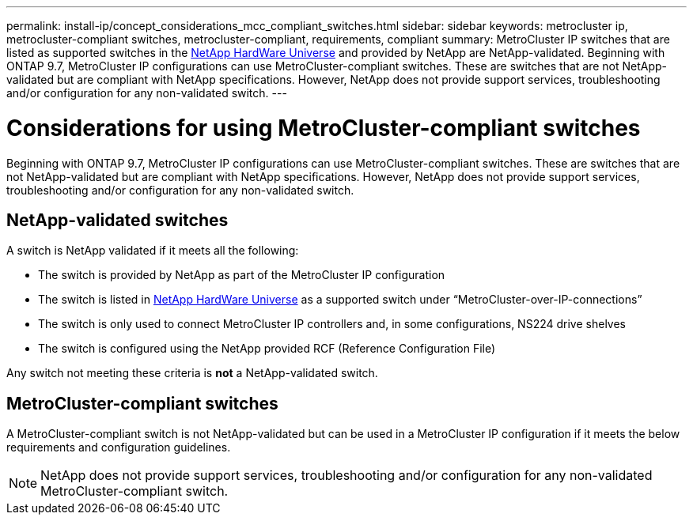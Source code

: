 ---
permalink: install-ip/concept_considerations_mcc_compliant_switches.html
sidebar: sidebar
keywords: metrocluster ip, metrocluster-compliant switches, metrocluster-compliant, requirements, compliant
summary: MetroCluster IP switches that are listed as supported switches in the link:https://hwu.netapp.com/[NetApp HardWare Universe^] and provided by NetApp are NetApp-validated. Beginning with ONTAP 9.7, MetroCluster IP configurations can use MetroCluster-compliant switches. These are switches that are not NetApp-validated but are compliant with NetApp specifications. However, NetApp does not provide support services, troubleshooting and/or configuration for any non-validated switch.
---

= Considerations for using MetroCluster-compliant switches
:icons: font
:imagesdir: ../media/

[.lead]
Beginning with ONTAP 9.7, MetroCluster IP configurations can use MetroCluster-compliant switches. These are switches that are not NetApp-validated but are compliant with NetApp specifications. However, NetApp does not provide support services, troubleshooting and/or configuration for any non-validated switch.

== NetApp-validated switches

A switch is NetApp validated if it meets all the following:

* The switch is provided by NetApp as part of the MetroCluster IP configuration
* The switch is listed in link:https://hwu.netapp.com/[NetApp HardWare Universe^] as a supported switch under “MetroCluster-over-IP-connections”
* The switch is only used to connect MetroCluster IP controllers and, in some configurations, NS224 drive shelves
* The switch is configured using the NetApp provided RCF (Reference Configuration File)

Any switch not meeting these criteria is *not* a NetApp-validated switch. 

== MetroCluster-compliant switches
A MetroCluster-compliant switch is not NetApp-validated but can be used in a MetroCluster IP configuration if it meets the below requirements and configuration guidelines.

NOTE: NetApp does not provide support services, troubleshooting and/or configuration for any non-validated MetroCluster-compliant switch.



// 2023-07-03, ONTAPDOC-928